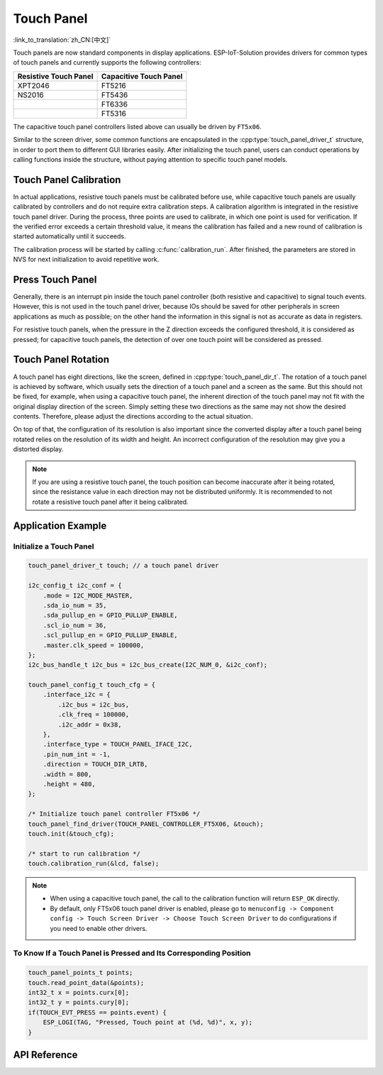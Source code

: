 Touch Panel 
================
:link_to_translation:`zh_CN:[中文]`

Touch panels are now standard components in display applications. ESP-IoT-Solution provides drivers for common types of touch panels and currently supports the following controllers:

+-----------------------+------------------------+
| Resistive Touch Panel | Capacitive Touch Panel |
+=======================+========================+
|        XPT2046        |         FT5216         |
+-----------------------+------------------------+
|         NS2016        |         FT5436         |
+-----------------------+------------------------+
|                       |         FT6336         |
+-----------------------+------------------------+
|                       |         FT5316         |
+-----------------------+------------------------+

The capacitive touch panel controllers listed above can usually be driven by ``FT5x06``.

Similar to the screen driver, some common functions are encapsulated in the :cpp:type:`touch_panel_driver_t` structure, in order to port them to different GUI libraries easily. After initializing the touch panel, users can conduct operations by calling functions inside the structure, without paying attention to specific touch panel models.

Touch Panel Calibration
-----------------------------

In actual applications, resistive touch panels must be calibrated before use, while capacitive touch panels are usually calibrated by controllers and do not require extra calibration steps. A calibration algorithm is integrated in the resistive touch panel driver. During the process, three points are used to calibrate, in which one point is used for verification. If the verified error exceeds a certain threshold value, it means the calibration has failed and a new round of calibration is started automatically until it succeeds.

The calibration process will be started by calling :c:func:`calibration_run`. After finished, the parameters are stored in NVS for next initialization to avoid repetitive work.

Press Touch Panel
-------------------------

Generally, there is an interrupt pin inside the touch panel controller (both resistive and capacitive) to signal touch events. However, this is not used in the touch panel driver, because IOs should be saved for other peripherals in screen applications as much as possible; on the other hand the information in this signal is not as accurate as data in registers.

For resistive touch panels, when the pressure in the Z direction exceeds the configured threshold, it is considered as pressed; for capacitive touch panels, the detection of over one touch point will be considered as pressed.

Touch Panel Rotation
--------------------------

A touch panel has eight directions, like the screen, defined in :cpp:type:`touch_panel_dir_t`. The rotation of a touch panel is achieved by software, which usually sets the direction of a touch panel and a screen as the same. But this should not be fixed, for example, when using a capacitive touch panel, the inherent direction of the touch panel may not fit with the original display direction of the screen. Simply setting these two directions as the same may not show the desired contents. Therefore, please adjust the directions according to the actual situation.

On top of that, the configuration of its resolution is also important since the converted display after a touch panel being rotated relies on the resolution of its width and height. An incorrect configuration of the resolution may give you a distorted display.

.. note:: 
    If you are using a resistive touch panel, the touch position can become inaccurate after it being rotated, since the resistance value in each direction may not be distributed uniformly. It is recommended to not rotate a resistive touch panel after it being calibrated.

Application Example
-------------------------

Initialize a Touch Panel
^^^^^^^^^^^^^^^^^^^^^^^^^^^^^

.. code:: c

    touch_panel_driver_t touch; // a touch panel driver

    i2c_config_t i2c_conf = {
        .mode = I2C_MODE_MASTER,
        .sda_io_num = 35,
        .sda_pullup_en = GPIO_PULLUP_ENABLE,
        .scl_io_num = 36,
        .scl_pullup_en = GPIO_PULLUP_ENABLE,
        .master.clk_speed = 100000,
    };
    i2c_bus_handle_t i2c_bus = i2c_bus_create(I2C_NUM_0, &i2c_conf);

    touch_panel_config_t touch_cfg = {
        .interface_i2c = {
            .i2c_bus = i2c_bus,
            .clk_freq = 100000,
            .i2c_addr = 0x38,
        },
        .interface_type = TOUCH_PANEL_IFACE_I2C,
        .pin_num_int = -1,
        .direction = TOUCH_DIR_LRTB,
        .width = 800,
        .height = 480,
    };

    /* Initialize touch panel controller FT5x06 */
    touch_panel_find_driver(TOUCH_PANEL_CONTROLLER_FT5X06, &touch);
    touch.init(&touch_cfg);

    /* start to run calibration */
    touch.calibration_run(&lcd, false);

.. note::

    - When using a capacitive touch panel, the call to the calibration function will return ``ESP_OK`` directly.
    - By default, only FT5x06 touch panel driver is enabled, please go to ``menuconfig -> Component config -> Touch Screen Driver -> Choose Touch Screen Driver`` to do configurations if you need to enable other drivers.

To Know If a Touch Panel is Pressed and Its Corresponding Position 
^^^^^^^^^^^^^^^^^^^^^^^^^^^^^^^^^^^^^^^^^^^^^^^^^^^^^^^^^^^^^^^^^^^^^^^^^^^

.. code:: c

    touch_panel_points_t points;
    touch.read_point_data(&points);
    int32_t x = points.curx[0];
    int32_t y = points.cury[0];
    if(TOUCH_EVT_PRESS == points.event) {
        ESP_LOGI(TAG, "Pressed, Touch point at (%d, %d)", x, y);
    }

API Reference
-----------------

.. include-build-file:: inc/touch_panel.inc

